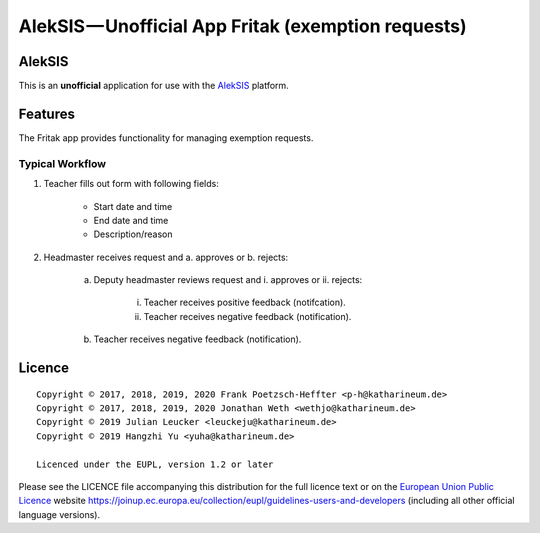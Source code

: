 AlekSIS — Unofficial App Fritak (exemption requests)
====================================================

AlekSIS
-------

This is an **unofficial** application for use with the `AlekSIS`_ platform.

Features
--------

The Fritak app provides functionality for managing exemption requests.

Typical Workflow
~~~~~~~~~~~~~~~~

1. Teacher fills out form with following fields:

    - Start date and time
    - End date and time
    - Description/reason

2. Headmaster receives request and a. approves or b. rejects:

    a. Deputy headmaster reviews request and i. approves or ii. rejects:

        i. Teacher receives positive feedback (notifcation).

        ii. Teacher receives negative feedback (notification).

    b. Teacher receives negative feedback (notification).

Licence
-------

::

  Copyright © 2017, 2018, 2019, 2020 Frank Poetzsch-Heffter <p-h@katharineum.de>
  Copyright © 2017, 2018, 2019, 2020 Jonathan Weth <wethjo@katharineum.de>
  Copyright © 2019 Julian Leucker <leuckeju@katharineum.de>
  Copyright © 2019 Hangzhi Yu <yuha@katharineum.de>

  Licenced under the EUPL, version 1.2 or later

Please see the LICENCE file accompanying this distribution for the
full licence text or on the `European Union Public Licence`_ website
https://joinup.ec.europa.eu/collection/eupl/guidelines-users-and-developers
(including all other official language versions).

.. _AlekSIS: https://edugit.org/AlekSIS/AlekSIS
.. _European Union Public Licence: https://eupl.eu/
